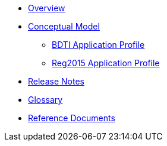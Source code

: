 * xref:index.adoc[Overview]

* xref:Conceptual-Model-v2.0.1.adoc[Conceptual Model]
** xref:BDTI.adoc[BDTI Application Profile]
** xref:Reg2015.adoc[Reg2015 Application Profile]

* xref:release-notes.adoc[Release Notes]

* xref:eProcurement-Glossary-v2.0.1.adoc[Glossary]

* xref:new_main@EPO::index.adoc[Reference Documents]